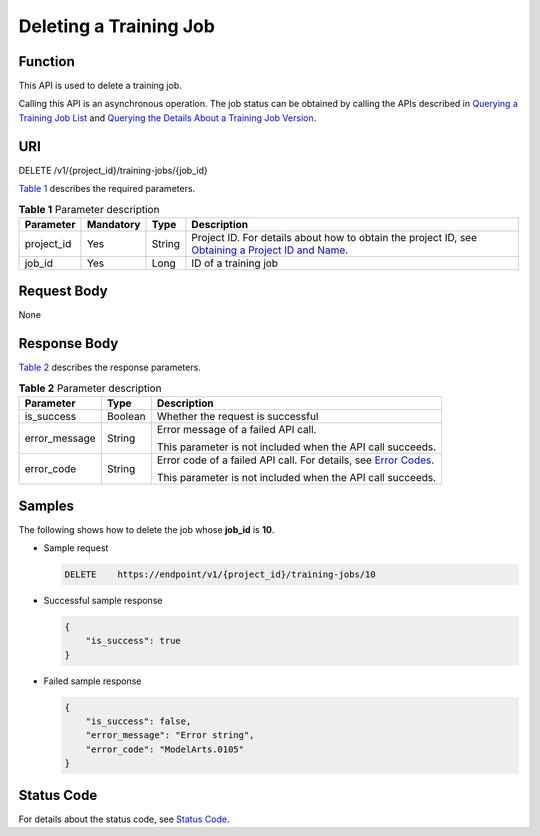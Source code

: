 Deleting a Training Job
=======================

Function
--------

This API is used to delete a training job.

Calling this API is an asynchronous operation. The job status can be obtained by calling the APIs described in `Querying a Training Job List <../../training_management/training_jobs/querying_a_training_job_list.html#modelarts030046>`__ and `Querying the Details About a Training Job Version <../../training_management/training_jobs/querying_the_details_about_a_training_job_version.html#modelarts030047>`__.

URI
---

DELETE /v1/{project_id}/training-jobs/{job_id}

`Table 1 <#modelarts030053enustopic0131151012table126693715562>`__ describes the required parameters. 

.. _modelarts030053enustopic0131151012table126693715562:

.. table:: **Table 1** Parameter description

   +------------+-----------+--------+-------------------------------------------------------------------------------------------------------------------------------------------------------------------------------------+
   | Parameter  | Mandatory | Type   | Description                                                                                                                                                                         |
   +============+===========+========+=====================================================================================================================================================================================+
   | project_id | Yes       | String | Project ID. For details about how to obtain the project ID, see `Obtaining a Project ID and Name <../../common_parameters/obtaining_a_project_id_and_name.html#modelarts030147>`__. |
   +------------+-----------+--------+-------------------------------------------------------------------------------------------------------------------------------------------------------------------------------------+
   | job_id     | Yes       | Long   | ID of a training job                                                                                                                                                                |
   +------------+-----------+--------+-------------------------------------------------------------------------------------------------------------------------------------------------------------------------------------+

Request Body
------------

None

Response Body
-------------

`Table 2 <#modelarts030053enustopic0131151012table1221422915578>`__ describes the response parameters. 

.. _modelarts030053enustopic0131151012table1221422915578:

.. table:: **Table 2** Parameter description

   +-----------------------+-----------------------+---------------------------------------------------------------------------------------------------------------+
   | Parameter             | Type                  | Description                                                                                                   |
   +=======================+=======================+===============================================================================================================+
   | is_success            | Boolean               | Whether the request is successful                                                                             |
   +-----------------------+-----------------------+---------------------------------------------------------------------------------------------------------------+
   | error_message         | String                | Error message of a failed API call.                                                                           |
   |                       |                       |                                                                                                               |
   |                       |                       | This parameter is not included when the API call succeeds.                                                    |
   +-----------------------+-----------------------+---------------------------------------------------------------------------------------------------------------+
   | error_code            | String                | Error code of a failed API call. For details, see `Error Codes <../../common_parameters/error_codes.html>`__. |
   |                       |                       |                                                                                                               |
   |                       |                       | This parameter is not included when the API call succeeds.                                                    |
   +-----------------------+-----------------------+---------------------------------------------------------------------------------------------------------------+

Samples
-------

The following shows how to delete the job whose **job_id** is **10**.

-  Sample request

   .. code-block::

      DELETE    https://endpoint/v1/{project_id}/training-jobs/10

-  Successful sample response

   .. code-block::

      {
          "is_success": true
      }

-  Failed sample response

   .. code-block::

      {
          "is_success": false,
          "error_message": "Error string",
          "error_code": "ModelArts.0105"
      }

Status Code
-----------

For details about the status code, see `Status Code <../../common_parameters/status_code.html#modelarts030094>`__.


